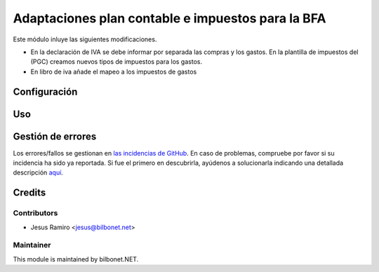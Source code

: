 ==================================================
Adaptaciones plan contable e impuestos para la BFA
==================================================

.. |badge1| image:: https://img.shields.io/badge/maturity-Beta-yellow.png
    :target: https://odoo-community.org/page/development-status
    :alt: Beta
.. |badge2| image:: https://img.shields.io/badge/licence-AGPL--3-blue.png
    :target: http://www.gnu.org/licenses/agpl-3.0-standalone.html
    :alt: License: AGPL-3

|badge1| |badge2|


Este módulo inluye las siguientes modificaciones.

* En la declaración de IVA se debe informar por separada las compras y los gastos.
  En la plantilla de impuestos del (PGC) creamos nuevos tipos de impuestos para los gastos.

* En libro de iva añade el mapeo a los impuestos de gastos

Configuración
=============


Uso
===


Gestión de errores
==================

Los errores/fallos se gestionan en `las incidencias de GitHub <https://github.com/Bilbonet/l10n-spain-bfa/issues>`_.
En caso de problemas, compruebe por favor si su incidencia ha sido ya
reportada. Si fue el primero en descubrirla, ayúdenos a solucionarla indicando
una detallada descripción `aquí <https://github.com/Bilbonet/l10n-spain-bfa/issues/new>`_.


Credits
=======

Contributors
------------

* Jesus Ramiro <jesus@bilbonet.net>

Maintainer
----------

This module is maintained by bilbonet.NET.

